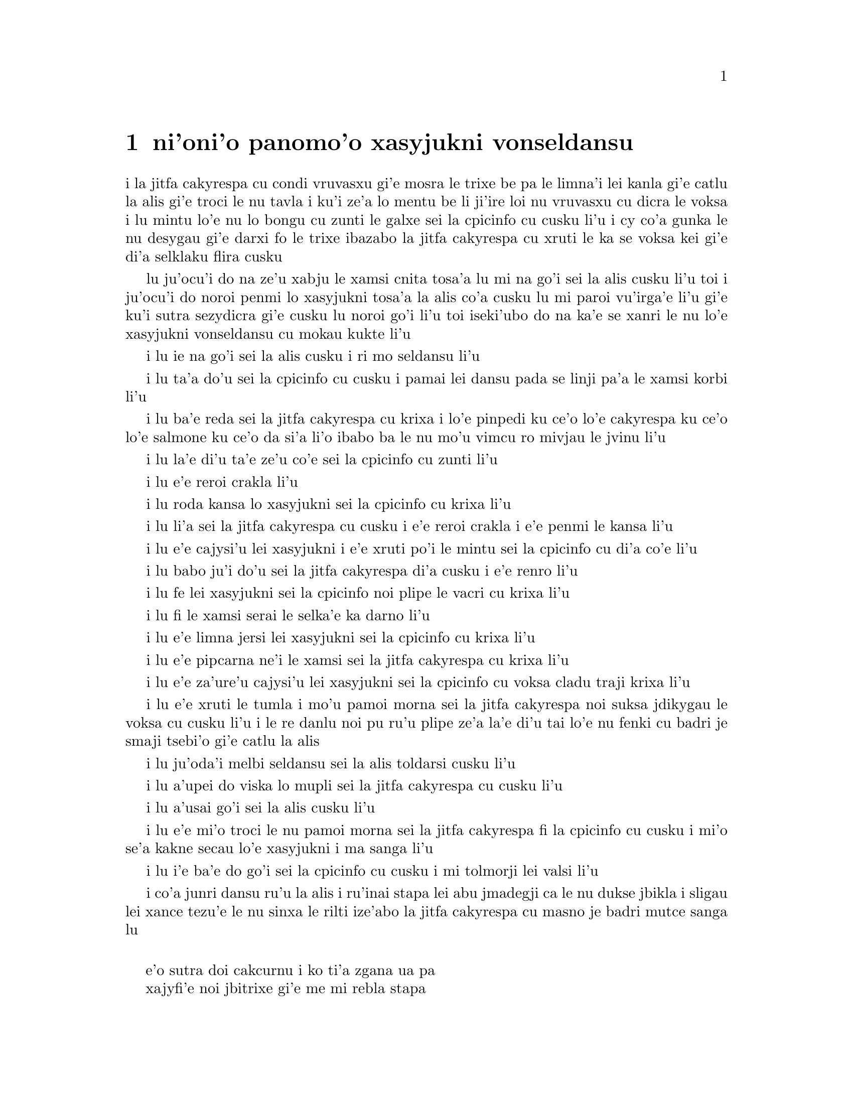 @node    panomoi pagbu
@chapter ni'oni'o panomo'o xasyjukni vonseldansu

@c                                CHAPTER X

@c                          The Lobster Quadrille
@c                          xasyjukni vonseldansu

@c      The Mock Turtle sighed deeply, and drew the back of one flapper
@c    across his eyes.  He looked at Alice, and tried to speak, but for
@c    a minute or two sobs choked his voice.  `Same as if he had a bone
@c    in his throat,' said the Gryphon:  and it set to work shaking him
@c    and punching him in the back.  At last the Mock Turtle recovered
@c    his voice, and, with tears running down his cheeks, he went on
@c    again:--

i la jitfa cakyrespa cu condi vruvasxu gi'e mosra le trixe be pa le limna'i
lei kanla gi'e catlu la alis gi'e troci le nu tavla i ku'i ze'a lo mentu be
li ji'ire loi nu vruvasxu cu dicra le voksa i lu mintu lo'e nu lo bongu
cu zunti le galxe sei la cpicinfo cu cusku li'u i cy co'a gunka le nu 
desygau gi'e darxi fo le trixe ibazabo la jitfa cakyrespa cu xruti le ka 
se voksa kei gi'e di'a selklaku flira cusku


@c      `You may not have lived much under the sea--' (`I haven't,' said Alice)--
@c    `and perhaps you were never even introduced to a lobster--'
@c    (Alice began to say `I once tasted--' but checked herself hastily,
@c    and said `No, never') `--so you can have no idea what a delightful
@c    thing a Lobster Quadrille is!'

lu ju'ocu'i do na ze'u xabju le xamsi cnita tosa'a lu mi na go'i sei la alis
cusku li'u toi i ju'ocu'i do noroi penmi lo xasyjukni tosa'a la alis co'a cusku
lu mi paroi vu'irga'e li'u gi'e ku'i sutra sezydicra gi'e cusku lu noroi go'i
li'u toi iseki'ubo do na ka'e se xanri le nu lo'e xasyjukni vonseldansu cu
mokau kukte li'u

@c      `No, indeed,' said Alice.  `What sort of a dance is it?'

i lu ie na go'i sei la alis cusku i ri mo seldansu li'u

@c      `Why,' said the Gryphon, `you first form into a line along the sea-shore--'

i lu ta'a do'u sei la cpicinfo cu cusku i pamai lei dansu pada se linji pa'a
le xamsi korbi li'u

@c      `Two lines!' cried the Mock Turtle.  `Seals, turtles, salmon, and so on;
@c    then, when you've cleared all the jelly-fish out of the way--'

i lu ba'e reda sei la jitfa cakyrespa cu krixa i lo'e pinpedi ku ce'o 
lo'e cakyrespa ku ce'o lo'e salmone ku ce'o da si'a li'o ibabo ba le nu 
mo'u vimcu ro mivjau le jvinu li'u

@c pinpedi ce'o cakyrespa ce'o salmone

@c      `THAT generally takes some time,' interrupted the Gryphon.

i lu la'e di'u ta'e ze'u co'e sei la cpicinfo cu zunti li'u

@c      `--you advance twice--'

i lu e'e reroi crakla li'u

@c      `Each with a lobster as a partner!' cried the Gryphon.

i lu roda kansa lo xasyjukni sei la cpicinfo cu krixa li'u

@c      `Of course,' the Mock Turtle said:  `advance twice, set to
@c    partners--'

i lu li'a sei la jitfa cakyrespa cu cusku i e'e reroi crakla i e'e
penmi le kansa li'u

@c      `--change lobsters, and retire in same order,' continued the
@c    Gryphon.

i lu e'e cajysi'u lei xasyjukni i e'e xruti po'i le mintu sei la cpicinfo
cu di'a co'e li'u

@c      `Then, you know,' the Mock Turtle went on, `you throw the--'

i lu babo ju'i do'u sei la jitfa cakyrespa di'a cusku i e'e renro li'u

@c      `The lobsters!' shouted the Gryphon, with a bound into the air.

i lu fe lei xasyjukni sei la cpicinfo noi plipe le vacri cu krixa li'u

@c      `--as far out to sea as you can--'

i lu fi le xamsi serai le selka'e ka darno li'u

@c      `Swim after them!' screamed the Gryphon.

i lu e'e limna jersi lei xasyjukni sei la cpicinfo cu krixa li'u

@c      `Turn a somersault in the sea!' cried the Mock Turtle,
@c    capering wildly about.

i lu e'e pipcarna ne'i le xamsi sei la jitfa cakyrespa cu krixa li'u

@c      `Change lobster's again!' yelled the Gryphon at the top of its voice.

i lu e'e za'ure'u cajysi'u lei xasyjukni sei la cpicinfo cu voksa cladu traji 
krixa li'u

@c      `Back to land again, and that's all the first figure,' said the
@c    Mock Turtle, suddenly dropping his voice; and the two creatures,
@c    who had been jumping about like mad things all this time, sat
@c    down again very sadly and quietly, and looked at Alice.

i lu e'e xruti le tumla i mo'u pamoi morna sei la jitfa cakyrespa noi suksa
jdikygau le voksa cu cusku li'u i le re danlu noi pu ru'u plipe ze'a la'e di'u
tai lo'e nu fenki cu badri je smaji tsebi'o gi'e catlu la alis

@c      `It must be a very pretty dance,' said Alice timidly.

i lu ju'oda'i melbi seldansu sei la alis toldarsi cusku li'u

@c      `Would you like to see a little of it?' said the Mock Turtle.

i lu a'upei do viska lo mupli sei la jitfa cakyrespa cu cusku li'u

@c      `Very much indeed,' said Alice.

i lu a'usai go'i sei la alis cusku li'u

@c      `Come, let's try the first figure!' said the Mock Turtle to the
@c    Gryphon.  `We can do without lobsters, you know.  Which shall
@c    sing?'

i lu e'e mi'o troci le nu pamoi morna sei la jitfa cakyrespa fi la cpicinfo
cu cusku i mi'o se'a kakne secau lo'e xasyjukni i ma sanga li'u

@c      `Oh, YOU sing,' said the Gryphon.  `I've forgotten the words.'

i lu i'e ba'e do go'i sei la cpicinfo cu cusku i mi tolmorji lei valsi li'u

@c      So they began solemnly dancing round and round Alice, every now
@c    and then treading on her toes when they passed too close, and
@c    waving their forepaws to mark the time, while the Mock Turtle
@c    sang this, very slowly and sadly:--

i co'a junri dansu ru'u la alis i ru'inai stapa lei abu jmadegji ca le nu
dukse jbikla i sligau lei xance tezu'e le nu sinxa le rilti ize'abo
la jitfa cakyrespa cu masno je badri mutce sanga lu

@c    `"Will you walk a little faster?" said a whiting to a snail.
@c    "There's a porpoise close behind us, and he's treading on my
@c     tail.
@c    See how eagerly the lobsters and the turtles all advance!
@c    They are waiting on the shingle--will you come and join the
@c    dance?
@c    Will you, won't you, will you, won't you, will you join the
@c    dance?
@c    Will you, won't you, will you, won't you, won't you join the
@c    dance?

@format

    e'o sutra doi cakcurnu i ko ti'a zgana ua pa
    xajyfi'e noi jbitrixe gi'e me mi rebla stapa
    i ui a'a ro le jukni e le respa ca se ganse
    gi'e denpa mi le canre i pei do ba kansa dansu
       i aipei naipei aipei naipei aipei do ba dansu
       i aipei naipei aipei naipei naipei do ba dansu
@end format

@c    "You can really have no notion how delightful it will be
@c    When they take us up and throw us, with the lobsters, out to
@c                                                          sea!"
@c    But the snail replied "Too far, too far!" and gave a look
@c                                                           askance--
@c    Said he thanked the whiting kindly, but he would not join the
@c       dance.
@c        Would not, could not, would not, could not, would not join
@c            the dance.
@c        Would not, could not, would not, could not, could not join
@c            the dance.

@format

    i do ka'enai se xanri le nu pluka co mokau
    ca le nu mi'o se renro fi le xamsi i'a au  
    i dardukse i dardukse sei cy spuda tolselmansa           
    doi merlanu ki'e ku'i i mi na ba kansa dansu
       i ainai einai ainai einai ainai mi ba dansu
       i ainai einai ainai einai einai mi ba dansu  
@end format      

@c    `"What matters it how far we go?" his scaly friend replied.
@c    "There is another shore, you know, upon the other side.
@c    The further off from England the nearer is to France--
@c    Then turn not pale, beloved snail, but come and join the dance.
@c        Will you, won't you, will you, won't you, will you join the
@c             dance?
@c        Will you, won't you, will you, won't you, won't you join the
@c             dance?"'

@format

    i na selvai le ni darno sei le pendo ze'i frati
    i iasai lo drata korbi ca'a drata mlana zvati
    i le ni darno le glico cu ni jibni be la frans
    i ko carna doi cakcurnu i ei do ba kansa dansu
       i aipei naipei aipei naipei aipei do ba dansu
       i aipei naipei aipei naipei naipei do ba dansu 

@end format

@c      `Thank you, it's a very interesting dance to watch,' said
@c    Alice, feeling very glad that it was over at last:  `and I do so
@c    like that curious song about the whiting!'

li'u i lu ki'e i le nu dansu zo'u mutce cinri fa le nu catlu sei
la alis noi mutce gleki le nu uo mulno cu cusku i mi ja'asai nelci
le cinri selsanga be sera'a lo'e merlanu li'u

@c      `Oh, as to the whiting,' said the Mock Turtle, `they--you've
@c    seen them, of course?'

i lu a'a lo'e merlanu zo'u sei la jitfa cakyrespa cu cusku do
my pu ca'a viska li'apei li'u

@c      `Yes,' said Alice, `I've often seen them at dinn--' she
@c    checked herself hastily.

i lu go'i sei la alis cusku i mi my so'iroi viska vi le sairpaln-
sei abu sutra sezydicra li'u

@c      `I don't know where Dinn may be,' said the Mock Turtle, `but
@c    if you've seen them so often, of course you know what they're
@c    like.'

i lu mi na djuno le du'u makau stuzi la sairpaln sei la jitfa cakyrespa
cu cusku i ku'i do va'o le nu tai so'iroi viska my cu se slabu li'a 
le nu makau my jvinu li'u

@c      `I believe so,' Alice replied thoughtfully.  `They have their
@c    tails in their mouths--and they're all over crumbs.'

i lu ia sei la alis pensi spuda le my rebla cu nenri le my moklu i my
cpana lo'e nabyspi li'u 

@c      `You're wrong about the crumbs,' said the Mock Turtle:
@c    `crumbs would all wash off in the sea.  But they HAVE their tails
@c    in their mouths; and the reason is--' here the Mock Turtle
@c    yawned and shut his eyes.--`Tell her about the reason and all
@c    that,' he said to the Gryphon.

i lu do srera tu'a lo'e nabyspi sei la jitfa cakyrespa cu cusku i lo'e
nabyspi cu se jisybi'o va'o lo'e nu jinru le xamsi i ku'i le my rebla 
ja'a nenri le my moklu i la'e di'u se krinu sei caku la jitfa cakyrespa
cu sipfru ke kanla ga'orgau i ko ta tavla le krinu e ro srana sei
fi la cpicinfo cu cusku li'u 

@c      `The reason is,' said the Gryphon, `that they WOULD go with
@c    the lobsters to the dance.  So they got thrown out to sea.  So
@c    they had to fall a long way.  So they got their tails fast in
@c    their mouths.  So they couldn't get them out again.  That's all.'

i lu se krinu sei la cpicinfo cu cusku le nu my ba'e ja'a kansa lo'e 
xasyjiknu le nu dansu i seki'ubo my se renro fi le xamsi i seki'ubo my 
farlu lo darno i seki'ubo my carmi setca le rebla le moklu i seki'ubo my 
ka'enai tolsetca i uo li'u

@c      `Thank you,' said Alice, `it's very interesting.  I never knew
@c    so much about a whiting before.'

i lu ki'e sei la alis cusku i cinri mutce i mi pu noroi djuno lo tai 
mutce lo'e merlanu li'u

@c      `I can tell you more than that, if you like,' said the
@c    Gryphon.  `Do you know why it's called a whiting?'

i lu do'a mi do ka'e tavla lo se jmina sei la cpicinfo cu cusku i xu 
do djuno le du'u makau krinu le nu zo labyfi'e cmene lo'e merlanu li'u

@c      `I never thought about it,' said Alice.  `Why?'

i lu mi la'e di'u noroi pensi sei la alis cusku i ma krinu li'u 

@c      `IT DOES THE BOOTS AND SHOES.' the Gryphon replied very
@c    solemnly.

i lu my kurji lo'e jufra e lo'e selsku sei la cpicinfo cu junri spuda li'u

@c      Alice was thoroughly puzzled.  `Does the boots and shoes!' she
@c    repeated in a wondering tone.

i la alis mulno le ka se cfipu i lu uanai kurji lo'e jufra e lo'e selsku 
sei abu preti tonga rapsku li'u

@c      `Why, what are YOUR shoes done with?' said the Gryphon.  `I
@c    mean, what makes them so shiny?'

i lu a'a do ma pilno le nu kurji lo'e do selsku sei la cpicinfo cu cusku
i va'i ma cipra le ka gendra li'u

@c      Alice looked down at them, and considered a little before she
@c    gave her answer.  `They're done with blacking, I believe.'

i la alis ze'a pensi pu le nu danfu i lu la jbofi'e cu go'i pe'i li'u

@c      `Boots and shoes under the sea,' the Gryphon went on in a deep
@c    voice, `are done with a whiting.  Now you know.'

i lu ie la lobyfi'e va'inai i le genra ni'a le xamsi sei la cpicinfo cu 
di'a condi voksa cusku cu se cipra lo labyfi'e i ka'udai li'u 

@c      `And what are they made of?' Alice asked in a tone of great
@c    curiosity.

@c      `Soles and eels, of course,' the Gryphon replied rather
@c    impatiently:  `any shrimp could have told you that.'

@c      `If I'd been the whiting,' said Alice, whose thoughts were
@c    still running on the song, `I'd have said to the porpoise, "Keep
@c    back, please:  we don't want YOU with us!"'

i lu mi romu'ei le du'u mi merlanu cu cusku sei la alis noi za'o pensi 
le selsanga cu cusku fi le xajyfi'e fe lu fi'inai do'u e'o
darsta i mi'a na djica le nu do mi'a kansa li'u li'u

@c      `They were obliged to have him with them,' the Mock Turtle
@c    said:  `no wise fish would go anywhere without a porpoise.'

i lu bilga le nu xy kansa sei la jitfa cakyrespa cu cusku i no clite
finpe cu rivbi lo xajyfi'e li'u

@c      `Wouldn't it really?' said Alice in a tone of great surprise.

i lu ue je'upei sei la alis spaji mutce tonga cusku li'u

@c      `Of course not,' said the Mock Turtle:  `why, if a fish came
@c    to ME, and told me he was going a journey, I should say "With
@c    what porpoise?"'

i lu li'a go'i sei la jitfa cakyrespa cu cusku i mu'a va'o le nu lo 
finpe cu te preti fo mi kei mi cusku lu do ma friti le do xajyfi'e
li'u li'u

@c      `Don't you mean "purpose"?' said Alice.

i lu xu do skudji zo xasyvi'e sei la alis cusku li'u

@c      `I mean what I say,' the Mock Turtle replied in an offended
@c    tone.  And the Gryphon added `Come, let's hear some of YOUR
@c    adventures.'

i lu mi skudji lo'e se cusku be mi sei la jitfa cakyrespa cu jgicro 
tonga spuda li'u i la cpicinfo cu minsku lu e'e do mi'a tavla su'o
le do selfri li'u

@c      `I could tell you my adventures--beginning from this morning,'
@c    said Alice a little timidly:  `but it's no use going back to
@c    yesterday, because I was a different person then.'

i lu mi do ka'e tavla le mi selfri pe co'a le zi cerni sei la alis
toldarsi milxe cusku i ku'i na prali fi le nu peixru le purlamdei
i ki'ubo mi drata prenu ca py li'u  

@c      `Explain all that,' said the Mock Turtle.

i lu ko ciksi piro la'e di'u sei la jitfa cakyrespa cu cusku li'u

@c      `No, no!  The adventures first,' said the Gryphon in an
@c    impatient tone:  `explanations take such a dreadful time.'

i lu o'onai na go'i i pamai lo'e selfri sei la cpicinfo cu sutydji
tonga cusku i lo'e velcki cu ze'u oi co'e li'u

@c      So Alice began telling them her adventures from the time when
@c    she first saw the White Rabbit.  She was a little nervous about
@c    it just at first, the two creatures got so close to her, one on
@c    each side, and opened their eyes and mouths so VERY wide, but she
@c    gained courage as she went on.  Her listeners were perfectly
@c    quiet till she got to the part about her repeating `YOU ARE OLD,
@c    FATHER WILLIAM,' to the Caterpillar, and the words all coming
@c    different, and then the Mock Turtle drew a long breath, and said
@c    `That's very curious.'

i la alis co'a tavla fi lei abu selfri pe co'a le nu pare'u viska 
la blabi ractu i abu milxe le ka xanka la'e di'u kei ca le cfari
i le re danlu abu mutce jibni gi'e mlana i dy ganra mutce kargau lei 
kanla e le moklu i ku'i abu zenba le ka darsi ca le nu ca'o co'e i
lei se tirna cu prane smaji co'u le nu abu pencu le pagbu pe sera'a 
le nu abu sitsku lu do tolcitno doi paf uiliam li'u la ciftoldi 
fau le nu lei valsi cu fricybi'o icaku la jitfa cakyrespa cu ze'u
sakyvasxu gi'e cusku lu la'e di'u mutce le ka cizra li'u   

@c      `It's all about as curious as it can be,' said the Gryphon.

i lu traji le ka cizra fo lei cizra sei la cpicinfo cu cusku li'u

@c      `It all came different!' the Mock Turtle repeated
@c    thoughtfully.  `I should like to hear her try and repeat
@c    something now.  Tell her to begin.'  He looked at the Gryphon as
@c    if he thought it had some kind of authority over Alice.

i lu roda fricybi'o sei la jitfa cakyrespa rere'u pensi cusku i mi 
djica le nu tirna le nu ta ca troci le nu sitsku da i ko ta skumi'e
le nu co'a co'e li'u i jycy catlu la cpicinfo tai le nu jinvi le du'u
cy catni la alis

@c      `Stand up and repeat "'TIS THE VOICE OF THE SLUGGARD,"' said
@c    the Gryphon.

i lu ko sa'irbi'o gi'e sitsku lu lazni se voksa li'u sei
la cpicinfo cu cusku li'u

@c      `How the creatures order one about, and make one repeat
@c    lessons!' thought Alice; `I might as well be at school at once.'
@c    However, she got up, and began to repeat it, but her head was so
@c    full of the Lobster Quadrille, that she hardly knew what she was
@c    saying, and the words came very queer indeed:--

i lu ue lei danlu cu mutce minde gi'e gasnu le nu sitsku loi selcli 
sei la alis pensi i dunli lo'e nu mi ve ckule li'u i ku'i abu sa'irbi'o gi'e
co'a sitsku i ku'i le abu menli cu culno le xasyjukni vonseldansu
ja'e le nu abu ja'aru'e djuno le du'u abu cusku makau i lei valsi 
ca'a cizra mutce barkla i lu

@c        `'Tis the voice of the Lobster; I heard him declare,
@c        "You have baked me too brown, I must sugar my hair."
@c        As a duck with its eyelids, so he with his nose
@c        Trims his belt and his buttons, and turns out his toes.'

@format

       xasyjukni se voksa i cusku ia ti'e
       lu do mi za'o jukpa i ei gau kresi'e 
       li'u gi'e zbipilno le nu vo'a cnici
       le ka dasri joi batke e ro si'a vrici
@end format

@c                  [later editions continued as follows
@c        When the sands are all dry, he is gay as a lark,
@c        And will talk in contemptuous tones of the Shark,
@c        But, when the tide rises and sharks are around,
@c        His voice has a timid and tremulous sound.]

@format

       i ca le nu le canre cu sudga ku cmila
       gi'e tavla co ckasu brafi'e se cfila
       i ii ku'i ca le nu le xamsi cu banro
       kei le voksa cu binxo lo sance tolkanro

@end format
       
@c      `That's different from what I used to say when I was a child,'
@c    said the Gryphon.

i lu di'u frica le ta'e se cusku be mi bei ca le nu mi verba sei 
la cpicinfo cu cusku li'u

@c      `Well, I never heard it before,' said the Mock Turtle; `but it
@c    sounds uncommon nonsense.'

i lu ju'a mi di'u pu noroi tirna sei la jitfa cakyrespa cu cusku i ku'i simlu le ka
nalfadni nonselsmu li'u

@c      Alice said nothing; she had sat down with her face in her
@c    hands, wondering if anything would EVER happen in a natural way
@c    again.

i la alis noda cusku i abu ca'o zutse to le flira cu se sarju le xance toi
gi'e kucli le du'u xukau ca de ba za'ure'u rarna fasnu 

@c      `I should like to have it explained,' said the Mock Turtle.

i lu mi djica le nu ciksi fi mi sei la jitfa cakyrespa cu cusku li'u

@c      `She can't explain it,' said the Gryphon hastily.  `Go on with
@c    the next verse.'

i lu ta ka'enai ciksi sei la cpicinfo cu sutra cusku i e'e di'a co'e
le jersi pempau li'u

@c      `But about his toes?' the Mock Turtle persisted.  `How COULD
@c    he turn them out with his nose, you know?'

i lu ku'i lei batke xu sei la jitfa cakyrespa cu za'o co'e i ta'i ba'e ma
pilno le nazbi le nu cnici li'u

@c      `It's the first position in dancing.' Alice said; but was
@c    dreadfully puzzled by the whole thing, and longed to change the
@c    subject.

i lu pamoi be lei nundansu stapa sei la alis cusku li'u i ku'i abu mutce
se cfipu piro le cuntu gi'e djica le nu le selsnu cu cenba

@c      `Go on with the next verse,' the Gryphon repeated impatiently:
@c    `it begins "I passed by his garden."'

i lu e'e di'a co'e le jersi pempau sei la cpicinfo rere'u naldenpa cusku
i co'a co'e lu mi pagre le purdi li'u li'u 

@c      Alice did not dare to disobey, though she felt sure it would
@c    all come wrong, and she went on in a trembling voice:--

i la alis na darsi le nu na tinbe i abu birti le du'u ba srera barkla
gi'e di'a desku voksa cusku lu

@c        `I passed by his garden, and marked, with one eye,
@c        How the Owl and the Panther were sharing a pie--'

@c            [later editions continued as follows
@c        The Panther took pie-crust, and gravy, and meat,
@c        While the Owl had the dish as its share of the treat.
@c        When the pie was all finished, the Owl, as a boon,
@c        Was kindly permitted to pocket the spoon:
@c        While the Panther received knife and fork with a growl,
@c        And concluded the banquet--]

@format

          mi pagre le purdi i i'e se funjdi
          i le ctecpi le tirxu vi kansa lo nuncti
          i ty le se snuji e ia le te snuji
          cu citka ca le nu cy cpacu le smuci
                     
          i ba le nu mulno uo kei cy te dunda
          le palta noi ke'a cy ka'e se tunta
          i ca le nuncabna le tirxu cu brejbi
          le nu pilno le dakfu --
                   
@end format

@c      `What IS the use of repeating all that stuff,' the Mock Turtle
@c    interrupted, `if you don't explain it as you go on?  It's by far
@c    the most confusing thing I ever heard!'

i lu ma prali fi le nu sitsku ro di'u sei la jitfa cakyrespa cu zunti
va'o le nu do na ca'o ciksi i traji le ka cfipu kei fo lei mi se tirna li'u

@c      `Yes, I think you'd better leave off,' said the Gryphon:  and
@c    Alice was only too glad to do so.

i lu go'i i pe'i ei sisti sei la cpicinfo cu cusku li'u i la alis mutce 
le ka gleki le nu tai zukte 

@c      `Shall we try another figure of the Lobster Quadrille?' the
@c    Gryphon went on.  `Or would you like the Mock Turtle to sing you
@c    a song?'

i lu e'upei mi'a troci lo drata morna be fi le xasyjukni vonseldansu
sei la cpicinfo cu di'a cusku iji aupei la jitfa cakyrespa cu sanga da 
do li'u

@c      `Oh, a song, please, if the Mock Turtle would be so kind,'
@c    Alice replied, so eagerly that the Gryphon said, in a rather
@c    offended tone, `Hm!  No accounting for tastes!  Sing her
@c    "Turtle Soup," will you, old fellow?' 

i lu a'e e'o sanga pe'u doi jitfa cakyrespa sei la alis spuda li'u
i le nu abu tai sutra spuda cu rinka le nu la cpicinfo cu cusku sepi'o
lo jgicro tonga lu i'a ka'enai jimpe le nu makau pluka i ko sanga
lu cakyrespa stasu li'u ta vau aipei doi slabu li'u 

@c      The Mock Turtle sighed deeply, and began, in a voice sometimes
@c    choked with sobs, to sing this:--

i la jitfa cakyrespa cu condi vruvasxu gi'e co'a sanga di'e sepi'o lo 
voksa noi so'oroi dicra 

@c        `Beautiful Soup, so rich and green,
@c        Waiting in a hot tureen!
@c        Who for such dainties would not stoop?
@c        Soup of the evening, beautiful Soup!
@c        Soup of the evening, beautiful Soup!
@c            Beau--ootiful Soo--oop!
@c            Beau--ootiful Soo--oop!
@c        Soo--oop of the e--e--evening,
@c            Beautiful, beautiful Soup!

@format

          melbi bo stasu ricfu je crino
          denpa fi lo vaurcnino
          i pronalka'e kukselzbasu
          stasu co vanci melbi bo stasu
          stasu co vanci melbi bo stasu
               me--elbi bo sta--asu
               me--elbi bo sta--asu
          sta--asu co va--a--anci
               melbi bo melbi bo stasu
@end format

@c        `Beautiful Soup!  Who cares for fish,
@c        Game, or any other dish?
@c        Who would not give all else for two
@c        Pennyworth only of beautiful Soup?
@c        Pennyworth only of beautiful Soup?
@c            Beau--ootiful Soo--oop!
@c            Beau--ootiful Soo--oop!
@c        Soo--oop of the e--e--evening,
@c            Beautiful, beauti--FUL SOUP!'

@format

          melbi bo stasu i roda kecti
          le re'ucti ja fi'ecti
          i no da xanka le nu ckasu
          da le nu djica le melbi bo stasu
          da le nu djica le melbi bo stasu
               me--elbi bo sta--asu
               me--elbi bo sta--asu
          sta--asu co va--a--anci
               melbi bo melbi -- BO STAsu

@end format

@c      `Chorus again!' cried the Gryphon, and the Mock Turtle had
@c    just begun to repeat it, when a cry of `The trial's beginning!'
@c    was heard in the distance.

i lu e'e rapli sei la cpicinfo cu krixa li'u i la jitfa cakyrespa
puzi co'a rere'u sanga ca le nu lo selkrixa no'u lu le nunpai cu
cfari li'u darno se tirna

@c      `Come on!' cried the Gryphon, and, taking Alice by the hand,
@c    it hurried off, without waiting for the end of the song.

i lu e'e sei la cpicinfo cu krixa li'u i cy jgari la alis fo le xance
gi'e sutra cliva gi'e na denpa le nu mo'u sanga

@c      `What trial is it?' Alice panted as she ran; but the Gryphon
@c    only answered `Come on!' and ran the faster, while more and more
@c    faintly came, carried on the breeze that followed them, the
@c    melancholy words:--

i lu le nunpai cu mo sei la alis vaxyselnandu cusku ca le nu bajra i 
ku'i la cpicinfo cu spuda lu e'e li'u po'o gi'e sutyze'a bajra ca'o
le nu bleze'a to se bevri le brife poi jersi vo'a toi fa lei badri 
valsi po'u di'e

@c        `Soo--oop of the e--e--evening,
@c            Beautiful, beautiful Soup!'

@format

          sta--asu co va--a--anci
               melbi bo melbi bo stasu

@end format
